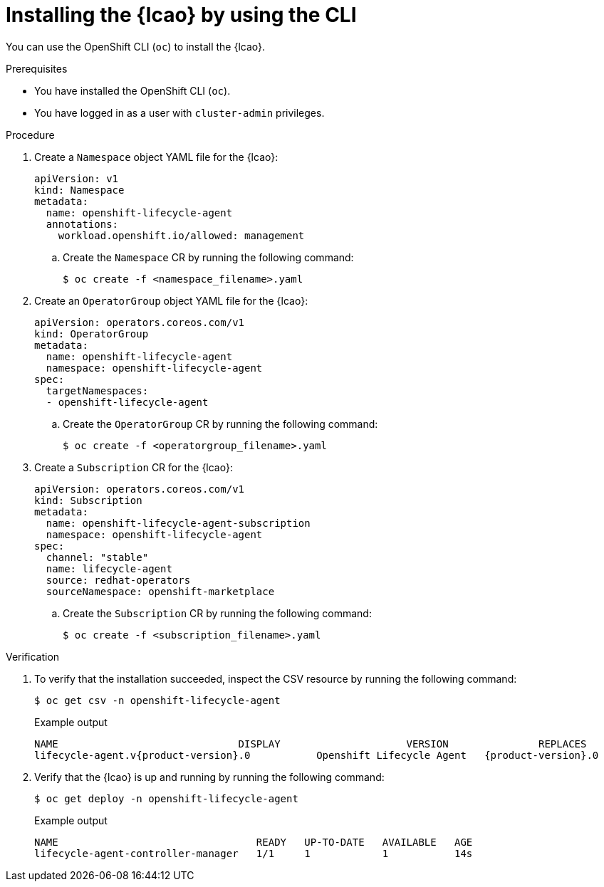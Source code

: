// Module included in the following assemblies:
// * edge_computing/image-based-upgrade/cnf-preparing-for-image-based-upgrade.adoc

:_mod-docs-content-type: PROCEDURE
[id="cnf-image-based-upgrade-installing-lifecycle-agent-using-cli_{context}"]
= Installing the {lcao} by using the CLI

You can use the OpenShift CLI (`oc`) to install the {lcao}.

.Prerequisites

* You have installed the OpenShift CLI (`oc`).
* You have logged in as a user with `cluster-admin` privileges.

.Procedure

. Create a `Namespace` object YAML file for the {lcao}:
+
[source,yaml]
----
apiVersion: v1
kind: Namespace
metadata:
  name: openshift-lifecycle-agent
  annotations:
    workload.openshift.io/allowed: management
----

.. Create the `Namespace` CR by running the following command:
+
[source,terminal]
----
$ oc create -f <namespace_filename>.yaml
----

. Create an `OperatorGroup` object YAML file for the {lcao}:
+
[source,yaml]
----
apiVersion: operators.coreos.com/v1
kind: OperatorGroup
metadata:
  name: openshift-lifecycle-agent
  namespace: openshift-lifecycle-agent
spec:
  targetNamespaces:
  - openshift-lifecycle-agent
----

.. Create the `OperatorGroup` CR by running the following command:
+
[source,terminal]
----
$ oc create -f <operatorgroup_filename>.yaml
----

. Create a `Subscription` CR for the {lcao}:
+
[source,yaml]
----
apiVersion: operators.coreos.com/v1
kind: Subscription
metadata:
  name: openshift-lifecycle-agent-subscription
  namespace: openshift-lifecycle-agent
spec:
  channel: "stable"
  name: lifecycle-agent
  source: redhat-operators
  sourceNamespace: openshift-marketplace
----

.. Create the `Subscription` CR by running the following command:
+
[source,terminal]
----
$ oc create -f <subscription_filename>.yaml
----

.Verification

. To verify that the installation succeeded, inspect the CSV resource by running the following command:
+
[source,terminal]
----
$ oc get csv -n openshift-lifecycle-agent
----
+
.Example output
[source,terminal,subs="attributes+"]
----
NAME                              DISPLAY                     VERSION               REPLACES                           PHASE
lifecycle-agent.v{product-version}.0           Openshift Lifecycle Agent   {product-version}.0                Succeeded
----

. Verify that the {lcao} is up and running by running the following command:
+
[source,terminal]
----
$ oc get deploy -n openshift-lifecycle-agent
----

+
.Example output
[source,terminal]
----
NAME                                 READY   UP-TO-DATE   AVAILABLE   AGE
lifecycle-agent-controller-manager   1/1     1            1           14s
----